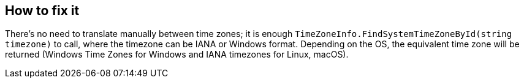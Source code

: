 == How to fix it

There's no need to translate manually between time zones; it is enough `TimeZoneInfo.FindSystemTimeZoneById(string timezone)` to call, where the timezone can be IANA or Windows format.
Depending on the OS, the equivalent time zone will be returned (Windows Time Zones for Windows and IANA timezones for Linux, macOS).
